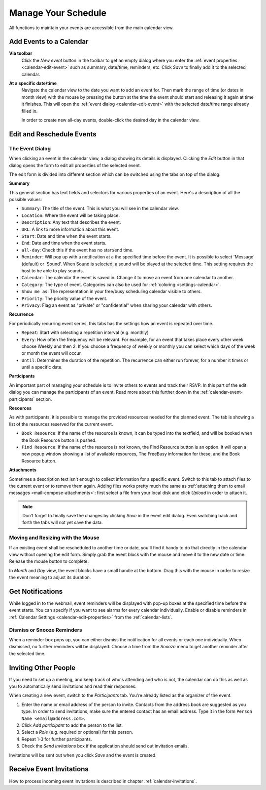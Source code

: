 .. _calendar-manage:

Manage Your Schedule
====================

All functions to maintain your events are accessible from the main calendar view.


Add Events to a Calendar
------------------------

**Via toolbar**
    Click the *New event* button in the toolbar to get an empty dialog where you enter
    the :ref:`event properties <calendar-edit-event>` such as summary, date/time, reminders, etc.
    Click *Save* to finally add it to the selected calendar.

**At a specific date/time**
    Navigate the calendar view to the date you want to add an event for. Then mark the range
    of time (or dates in month view) with the mouse by pressing the button at the time the event
    should start and releasing it again at time it finishes. This will open the :ref:`event dialog <calendar-edit-event>`
    with the selected date/time range already filled in.

    In order to create new all-day events, double-click the desired day in the calendar view.


.. index:: Recurring events, Participants, Participants
.. _calendar-edit-event:

Edit and Reschedule Events
--------------------------

The Event Dialog
^^^^^^^^^^^^^^^^

When clicking an event in the calendar view, a dialog showing its details is displayed.
Clicking the *Edit* button in that dialog opens the form to edit all properties of the selected event.

The edit form is divided into different section which can be switched using the tabs on top
of the dialog:

**Summary**

This general section has text fields and selectors for various properties of an event.
Here's a description of all the possible values:

* ``Summary``: The title of the event. This is what you will see in the calendar view.
* ``Location``: Where the event will be taking place.
* ``Description``: Any text that describes the event.
* ``URL``: A link to more information about this event.
* ``Start``: Date and time when the event starts.
* ``End``: Date and time when the event starts.
* ``all-day``: Check this if the event has no start/end time.
* ``Reminder``: Will pop up with a notification at a the specified time before the event. It is possible to select 'Message' (default) or 'Sound'. When Sound is selected, a sound will be played at the selected time. This setting requires the host to be able to play sounds.
* ``Calendar``: The calendar the event is saved in. Change it to move an event from one calendar to another.
* ``Category``: The type of event. Categories can also be used for :ref:`coloring <settings-calendar>`.
* ``Show me as``: The representation in your free/busy scheduling calendar visible to others.
* ``Priority``: The priority value of the event.
* ``Privacy``: Flag an event as "private" or "confidential" when sharing your calendar with others.

**Recurrence**

For periodically recurring event series, this tabs has the settings how an event is repeated
over time.

* ``Repeat``: Start with selecting a repetition interval (e.g. monthly)
* ``Every``: How often the frequency will be relevant. For example, for an event that takes place every other week choose Weekly and then 2.
  If you choose a frequency of weekly or monthly you can select which days of the week or month the event will occur.
* ``Until``: Determines the duration of the repetition. The recurrence can either run forever, for a number it times or until a specific date.

**Participants**

An important part of managing your schedule is to invite others to events and track their RSVP.
In this part of the edit dialog you can manage the participants of an event. Read more about this
further down in the :ref:`calendar-event-participants` section.

**Resources**

As with participants, it is possible to manage the provided resources needed for the planned event. The tab is showing a list of the resources reserved for the current event.

* ``Book Resource``: If the name of the resource is known, it can be typed into the textfield, and will be booked when the Book Resource button is pushed.
* ``Find Resource``: If the name of the resource is not known, the Find Resource button is an option. It will open a new popup window showing a list of available resources, The FreeBusy information for these, and the Book Resource button.

**Attachments**

Sometimes a description text isn't enough to collect information for a specific event.
Switch to this tab to attach files to the current event or to remove them again. Adding
files works pretty much the same as :ref:`attaching them to email messages <mail-compose-attachments>`:
first select a file from your local disk and click *Upload* in order to attach it.

.. note:: Don't forget to finally save the changes by clicking *Save* in the event edit dialog.
    Even switching back and forth the tabs will not yet save the data.


.. index:: Move, Drag & Drop

Moving and Resizing with the Mouse
^^^^^^^^^^^^^^^^^^^^^^^^^^^^^^^^^^

.. container:: image-right

    .. image:: _static/_skin/event-resize.png

    If an existing event shall be rescheduled to another time or date, you'll find it handy
    to do that directly in the calendar view without opening the edit form. Simply grab the event
    block with the mouse and move it to the new date or time. Release the mouse button to complete.

    In *Month* and *Day* view, the event blocks have a small handle at the bottom. Drag this with the
    mouse in order to resize the event meaning to adjust its duration.


.. index:: Notifications, Reminders, Alarms
.. _calendar-event-alarms:

Get Notifications
-----------------

.. container:: image-right

    .. image:: _static/_skin/alarms-popup.png

    While logged in to the webmail, event reminders will be displayed with pop-up boxes at the specified time
    before the event starts. You can specify if you want to see alarms for every calendar individually.
    Enable or disable reminders in :ref:`Calendar Settings <calendar-edit-properties>` from the :ref:`calendar-lists`.

Dismiss or Snooze Reminders
^^^^^^^^^^^^^^^^^^^^^^^^^^^

When a reminder box pops up, you can either dismiss the notification for all events or each one individually.
When dismissed, no further reminders will be displayed. Choose a time from the *Snooze* menu to get another
reminder after the selected time.


.. index:: Invite, Participants, Attendees
.. _calendar-event-participants:

Inviting Other People
---------------------

If you need to set up a meeting, and keep track of who's attending and who is not, the calendar can do this
as well as you to automatically send invitations and read their responses.

When creating a new event, switch to the *Participants* tab. You're already listed as the organizer of the event.

.. image:: _static/_skin/event-participants.png

1. Enter the name or email address of the person to invite. Contacts from the address book are suggested as you type.
   In order to send invitations, make sure the entered contact has an email address. Type it in the form
   ``Person Name <email@address.com>``.
2. Click *Add participant* to add the person to the list.
3. Select a *Role* (e.g. required or optional) for this person.
4. Repeat 1-3 for further participants.
5. Check the *Send invitations* box if the application should send out invitation emails.

Invitations will be sent out when you click *Save* and the event is created.

.. only:: kolab

    .. index:: Availability
    .. _calendar-availability-finder:

    Find Availability
    ^^^^^^^^^^^^^^^^^

    Once all the participants are added to the list, you see the individual availability status for each one
    of them, given that this information is available. In case not everybody is free, click the *Find availability...*
    button to open the scheduling dialog. In that dialog, detailed availability information for all participants is
    displayed. Use the *Previous/Next Slot* buttons to find the next time slot where all required participants are
    available. Or drag the gray area representing the event duration with the mouse to manually select a free slot.

    Click *Select* to copy the rescheduled date/time back into the event form and to close this dialog.


Receive Event Invitations
-------------------------

How to process incoming event invitations is described in chapter :ref:`calendar-invitations`.
